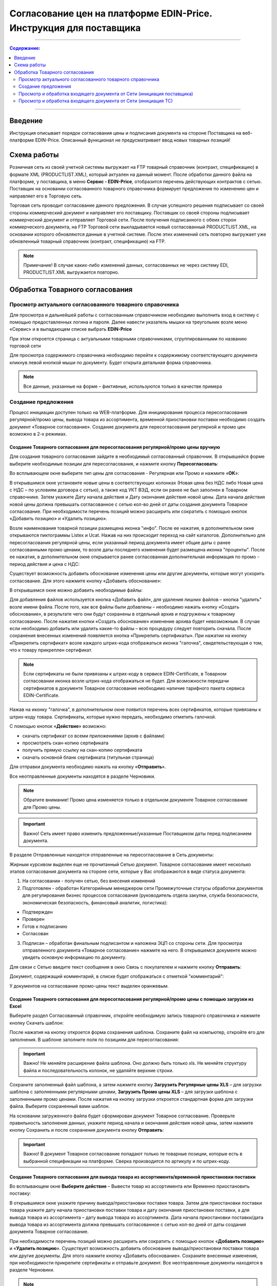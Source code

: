 Согласование цен на платформе EDIN-Price. Инструкция для поставщика
########################################################################
---------

.. contents:: Содержание:
   :depth: 2

---------

Введение
************************************
Инструкция описывает порядок согласования цены и подписания документа на стороне Поставщика на веб-платформе EDIN-Price. Описанный функционал не предусматривает ввод новых товарных позиций! 
 
Схема работы
************************************

.. image:: pics_Soglasovanie_cen_web_EDIN-Price_dlja_postavshhika/pics_Soglasovanie_cen_web_EDIN-Price_dlja_postavshhika_01.png
   :align: center 

Розничная сеть из своей учетной системы выгружает на FTP товарный справочник (контракт, спецификацию) в формате XML (PRODUCTLIST.XML), который актуален на данный момент. После обработки данного файла на платформе, у поставщика, в меню **Сервис - EDIN-Price**, отобразится перечень действующих контрактов с сетью. Поставщик на основании согласованного товарного справочника формирует предложение по изменению цен и направляет его в Торговую сеть. 

Торговая сеть проводит согласование данного предложения. В случае успешного решения подписывает со своей стороны коммерческий документ и направляет его поставщику. Поставщик со своей стороны подписывает коммерческий документ и отправляет Торговой сети. После получения подписанного с обеих сторон коммерческого документа, на FTP Торговой сети выкладывается новый согласованный PRODUCTLIST.XML, на основании которого обновляются данные в учетной системе. После этих изменений сеть повторно выгружает уже обновленный товарный справочник (контракт, спецификацию) на FTP. 

.. note:: Примечание! В случае каких-либо изменений данных, согласованных не через систему EDI, PRODUCTLIST.XML выгружается повторно. 

Обработка Товарного согласования 
************************************

Просмотр актуального согласованного товарного справочника 
===============================================================

Для просмотра и дальнейшей работы с согласованным справочником необходимо выполнить вход в систему с помощью предоставленных логина и пароля. Далее навести указатель мышки на треугольник возле меню «Сервис» и в выпадающем списке выбрать **EDIN-Price**

.. image:: pics_Soglasovanie_cen_web_EDIN-Price_dlja_postavshhika/pics_Soglasovanie_cen_web_EDIN-Price_dlja_postavshhika_02.png
   :align: center

При этом откроется страница с актуальными товарными справочниками, сгруппированными по названию торговой сети 

.. image:: pics_Soglasovanie_cen_web_EDIN-Price_dlja_postavshhika/pics_Soglasovanie_cen_web_EDIN-Price_dlja_postavshhika_03.png
   :align: center

Для просмотра содержимого справочника необходимо перейти к содержимому соответствующего документа кликнув левой кнопкой мыши по документу. Будет открыта детальная форма справочника. 

.. note:: Все данные, указанные на форме – фиктивные, используются только в качестве примера 

.. image:: pics_Soglasovanie_cen_web_EDIN-Price_dlja_postavshhika/pics_Soglasovanie_cen_web_EDIN-Price_dlja_postavshhika_04.png
   :align: center

Создание предложения 
===============================================================

Процесс инициации доступен только на WEB-платформе. Для инициирования процесса пересогласования регулярной/промо цены, вывода товара из ассортимента, временной приостановки поставки необходимо создать документ «Товарное согласование». Создание документа для пересогласования регулярной и промо цен возможно в 2-х режимах. 

Создание Товарного согласования для пересогласования регулярной/промо цены вручную 
------------------------------------------------------------------------------------

Для создания товарного согласования зайдите в необходимый согласованный справочник. В открывшейся форме выберите необходимые позиции для пересогласования, и нажмите кнопку **Пересогласовать**: 

.. image:: pics_Soglasovanie_cen_web_EDIN-Price_dlja_postavshhika/pics_Soglasovanie_cen_web_EDIN-Price_dlja_postavshhika_05.png
   :align: center

Во всплывающем окне выберите тип цены для согласования - Регулярная или Промо и нажмите «**ОК**»:

.. image:: pics_Soglasovanie_cen_web_EDIN-Price_dlja_postavshhika/pics_Soglasovanie_cen_web_EDIN-Price_dlja_postavshhika_06.png
   :align: center

В открывшимся окне установите новые цены в соответствующих колонках (Новая цена без НДС либо Новая цена с НДС – по условиям договора с сетью), а также код УКТ ВЭД, если он ранее не был заполнен в Товарном справочнике. Затем укажите Дату начала действия и Дату окончания действия новой цены. Дата начала действия новой цены должна превышать согласованное с сетью кол-во дней от даты создания документа Товарное согласование. При необходимости перечень позиций можно расширить или сократить с помощью кнопок «Добавить позицию» и «Удалить позицию». 

Возле наименования товарной позиции размещена иконка "инфо". После ее нажатия, в 
дополнительном окне открываются пиктограммы Listex и Ucat. Нажав на них происходит переход на сайт каталогов. Дополнительно для пересогласования регулярной цены, если указанный период документа имеет общие даты с ранее согласованными промо ценами, то возле даты последнего изменения будет размещена иконка "проценты". После ее нажатия, в дополнительном окне открывается ранее согласованная дополнительная информация по промо - период действия и цена с НДС: 

.. image:: pics_Soglasovanie_cen_web_EDIN-Price_dlja_postavshhika/pics_Soglasovanie_cen_web_EDIN-Price_dlja_postavshhika_07.png
   :align: center

Существует возможность добавить обоснование изменения цены или другие документы, которые могут ускорить согласование. Для этого нажмите кнопку «Добавить обоснование»:

.. image:: pics_Soglasovanie_cen_web_EDIN-Price_dlja_postavshhika/pics_Soglasovanie_cen_web_EDIN-Price_dlja_postavshhika_08.png
   :align: center
 
В открывшемся окне можно добавить необходимые файлы: 

.. image:: pics_Soglasovanie_cen_web_EDIN-Price_dlja_postavshhika/pics_Soglasovanie_cen_web_EDIN-Price_dlja_postavshhika_09.png
   :align: center

Для добавления файлов используется кнопка «Добавить файл», для удаления лишних файлов – кнопка "удалить" возле имени файла. 
После того, как все файлы были добавлены – необходимо нажать кнопку «Создать обоснование», в результате чего они будут сохранены в отдельный архив и подгружены к товарному согласованию. После нажатия кнопки «Создать обоснование» изменение архива будет невозможным. В случае если необходимо добавить или удалить какие-то файлы – всю процедуру следует повторить сначала. После сохранения внесенных изменений появляется кнопка «Прикрепить сертификаты». При нажатии на кнопку «Прикрепить сертификат» возле каждого штрих-кода отображаться иконка "галочка", свидетельствующая о том, что к товару прикреплен сертификат. 

.. note:: Если сертификаты не были привязаны к штрих-коду в сервисе EDIN-Certificate, в Товарном согласовании иконка возле штрих-кода отображаться не будет. Для возможности передачи сертификатов в документе Товарное согласование необходимо наличие тарифного пакета сервиса EDIN-Certificate. 

Нажав на иконку "галочка", в дополнительном окне появится перечень всех сертификатов, 
которые привязаны к штрих-коду товара. Сертификаты, которые нужно передать, необходимо отметить галочкой. 

.. image:: pics_Soglasovanie_cen_web_EDIN-Price_dlja_postavshhika/pics_Soglasovanie_cen_web_EDIN-Price_dlja_postavshhika_10.png
   :align: center

С помощью кнопок «**Действие**» возможно: 

- скачать сертификат со всеми приложениями (архив с файлами)
- просмотреть скан-копию сертификата
- получить прямую ссылку на скан-копию сертификата
- скачать основной бланк сертификата (титульная страница)

Для отправки документа необходимо нажать на кнопку «**Отправить**». 

.. image:: pics_Soglasovanie_cen_web_EDIN-Price_dlja_postavshhika/pics_Soglasovanie_cen_web_EDIN-Price_dlja_postavshhika_11.png
   :align: center

Все неотправленные документы находятся в разделе Черновики. 

.. note:: Обратите внимание! Промо цена изменяется только в отдельном документе Товарное согласование для Промо цены. 

.. important:: Важно! Сеть имеет право изменить предложенные/указанные Поставщиком даты перед подписанием документа. 

В разделе Отправленные находятся отправленные на пересогласование в Сеть документы: 

.. image:: pics_Soglasovanie_cen_web_EDIN-Price_dlja_postavshhika/pics_Soglasovanie_cen_web_EDIN-Price_dlja_postavshhika_12.png
   :align: center

Жирным курсивом выделен еще не прочитанный Сетью документ. Товарное согласование имеет несколько этапов согласования документа на стороне сети, которые у Вас отображаются в виде статуса документа:

1. На согласовании - получен сетью, без внесения изменений
2. Подготовлен - обработан Категорийным менеджером сети Промежуточные статусы обработки документов для регулирования бизнес процессов согласования (руководитель отдела закупки, служба безопасности, экономическая безопасность, финансовый аналитик, логистика):

- Подтвержден 
- Проверен 
- Готов к подписанию 
- Согласован 

3. Подписан – обработан финальным подписантом и наложена ЭЦП со стороны сети. Для просмотра отправленного документа «Товарное согласование» нажмите на него. В открывшемся документе можно увидеть основную информацию по документу.

Для связи с Сетью введите текст сообщения в окно Связь с покупателем и нажмите кнопку **Отправить**: 

.. image:: pics_Soglasovanie_cen_web_EDIN-Price_dlja_postavshhika/pics_Soglasovanie_cen_web_EDIN-Price_dlja_postavshhika_13.png
   :align: center

Документ, содержащий комментарий, в списке будет отображаться с отметкой "комментарий": 

.. image:: pics_Soglasovanie_cen_web_EDIN-Price_dlja_postavshhika/pics_Soglasovanie_cen_web_EDIN-Price_dlja_postavshhika_14.png
   :align: center

У документов на согласование промо-цены текст выделен оранжевым. 

.. image:: pics_Soglasovanie_cen_web_EDIN-Price_dlja_postavshhika/pics_Soglasovanie_cen_web_EDIN-Price_dlja_postavshhika_15.png
   :align: center

Создание Товарного согласования для пересогласования регулярной/промо цены с помощью загрузки из Excel
--------------------------------------------------------------------------------------------------------------------

Выберите раздел Согласованный справочник, откройте необходимую запись товарного справочника и нажмите кнопку Скачать шаблон: 

.. image:: pics_Soglasovanie_cen_web_EDIN-Price_dlja_postavshhika/pics_Soglasovanie_cen_web_EDIN-Price_dlja_postavshhika_16.png
   :align: center

После нажатия на кнопку откроется форма сохранения шаблона. Сохраните файл на компьютер, откройте его для заполнения. В шаблоне заполните поля по позициям для пересогласования: 

.. image:: pics_Soglasovanie_cen_web_EDIN-Price_dlja_postavshhika/pics_Soglasovanie_cen_web_EDIN-Price_dlja_postavshhika_17.png
   :align: center

.. important:: Важно! Не меняйте расширение файла шаблона. Оно должно быть только xls. Не меняйте структуру файла и последовательность колонок, не удаляйте верхние строки. 

Сохраните заполненный файл шаблона, а затем нажмите кнопку **Загрузить Регулярные цены XLS** – для загрузки шаблона с заполненными регулярными ценами, **Загрузить Промо цены XLS** – для загрузки шаблона с заполненными промо ценами. После нажатия на кнопку загрузки откроется стандартная форма для загрузки файла. Выберите сохраненный вами шаблон. 

На основании загруженного файла будет сформирован документ Товарное согласование. Проверьте правильность заполнения данных, укажите период начала и окончания действия новой цены, затем нажмите кнопку Сохранить и после сохранения документа кнопку **Отправить**: 

.. image:: pics_Soglasovanie_cen_web_EDIN-Price_dlja_postavshhika/pics_Soglasovanie_cen_web_EDIN-Price_dlja_postavshhika_18.png
   :align: center

.. important:: Важно! В документ Товарное согласование попадают только те товарные позиции, которые есть в выбранной спецификации на платформе. Сверка производится по артикулу и по штрих-коду. 

Создание Товарного согласования для вывода товара из ассортимента/временной приостановки поставки
------------------------------------------------------------------------------------------------------------------------

Во всплывающем окне **Выберите действие** – Вывести товар из ассортимента или Временно приостановить поставку: 

.. image:: pics_Soglasovanie_cen_web_EDIN-Price_dlja_postavshhika/pics_Soglasovanie_cen_web_EDIN-Price_dlja_postavshhika_19.png
   :align: center

В открывшимся окне укажите причину вывода/приостановки поставки товара. Затем для приостановки поставки товара укажите дату начала приостановки поставки товара и дату окончания приостановки поставки, а для вывода товара из ассортимента – дату вывода товара из ассортимента. 
Дата начала приостановки поставки/дата вывода товара из ассортимента должна превышать согласованное с сетью кол-во дней от даты создания документа Товарное согласование.

При необходимости перечень позиций можно расширить или сократить с помощью кнопок «**Добавить позицию**» и «**Удалить позицию**».
Существует возможность добавить обоснование вывода/приостановки поставки товара или другие документы. Для этого нажмите кнопку «Добавить обоснование». Сохраните внесенные изменения, при необходимости прикрепите сертификаты и отправьте документ. Все неотправленные документы находятся в разделе Черновики. 

.. image:: pics_Soglasovanie_cen_web_EDIN-Price_dlja_postavshhika/pics_Soglasovanie_cen_web_EDIN-Price_dlja_postavshhika_20.png
   :align: center

.. note:: Обратите внимание! Вывод товара из ассортимента согласовывается только в отдельном документе Товарное согласование. 

.. important:: Важно! Сеть имеет право изменить предложенные/указанные Поставщиком даты перед подписанием документа. 
Для просмотра отправленного документа «Товарное согласование» нажмите на него. В открывшемся документе можно увидеть основную информацию по документу. В разделе Отправленные находятся отправленные на пересогласование в Сеть документы: 

.. image:: pics_Soglasovanie_cen_web_EDIN-Price_dlja_postavshhika/pics_Soglasovanie_cen_web_EDIN-Price_dlja_postavshhika_21.png
   :align: center

Жирным курсивом выделен еще не прочитанный Сетью документ. Для связи с Сетью введите текст сообщения в окно Связь с покупателем и нажмите кнопку Отправить: 

.. image:: pics_Soglasovanie_cen_web_EDIN-Price_dlja_postavshhika/pics_Soglasovanie_cen_web_EDIN-Price_dlja_postavshhika_22.png
   :align: center

Документ, содержащий комментарий, в списке будет отображаться с отметкой "комментарий": 

.. image:: pics_Soglasovanie_cen_web_EDIN-Price_dlja_postavshhika/pics_Soglasovanie_cen_web_EDIN-Price_dlja_postavshhika_23.png
   :align: center

У документов на согласование вывода товара из ассортимента и временной приостановки поставки товара, текст выделен зеленым. 

Просмотр и обработка входящего документа от Сети (инициация поставщика) 
======================================================================

По подтвержденным позициям Вы получите Коммерческий документ, подписанный со стороны сети. Находится он в разделе Входящие. Для открытия входящего документа нажмите на него: 

.. image:: pics_Soglasovanie_cen_web_EDIN-Price_dlja_postavshhika/pics_Soglasovanie_cen_web_EDIN-Price_dlja_postavshhika_24.png
   :align: center

В открывшемся документе можно увидеть основную информацию по документу (подписи от Сети, перечень принятых позиций, комментарии от Сети). Нажмите кнопку Подписать чтобы подписать документ: 

.. image:: pics_Soglasovanie_cen_web_EDIN-Price_dlja_postavshhika/pics_Soglasovanie_cen_web_EDIN-Price_dlja_postavshhika_25.png
   :align: center

После первичной настройки ЭЦП и ввода ключей нажмите кнопку «Считать ключи»: 

.. image:: pics_Soglasovanie_cen_web_EDIN-Price_dlja_postavshhika/pics_Soglasovanie_cen_web_EDIN-Price_dlja_postavshhika_26.png
   :align: center

Выберите необходимые ключи для подписания и нажмите «Считать ключ»: 

.. image:: pics_Soglasovanie_cen_web_EDIN-Price_dlja_postavshhika/pics_Soglasovanie_cen_web_EDIN-Price_dlja_postavshhika_27.png
   :align: center

Затем нажмите **Підписати**: 

.. image:: pics_Soglasovanie_cen_web_EDIN-Price_dlja_postavshhika/pics_Soglasovanie_cen_web_EDIN-Price_dlja_postavshhika_28.png
   :align: center

После успешного подписания, нажмите кнопку **Отправить**: 

.. image:: pics_Soglasovanie_cen_web_EDIN-Price_dlja_postavshhika/pics_Soglasovanie_cen_web_EDIN-Price_dlja_postavshhika_29.png
   :align: center

Подписанный и отправленный коммерческий документ Товарная спецификация находятся в разделе Отправленные.

В случае отклонения части предложенных цен, Вы получите Коммерческий документ по принятым ценам (необходимо подписать ЭЦП) и документ Товарное согласование со списком не принятых позиций, которые Вы можете пересогласовать еще раз посредством отправки нового документа для согласования.
 
Просмотр и обработка входящего документа от Сети (инициация ТС) 
======================================================================

Документ Товарное согласование, отправленный Сетью для согласования промо цены, находится в разделе Входящие и выделен оранжевым цветом.

Отобрать документы для обработки можно с помощью фильтра. Для этого необходимо выбрать тип документа «Товарное согласование» и статус «На согласовании». Все не прочитанные документы выделены жирным шрифтом. Для открытия входящего документа нажмите на него.
В открывшемся документе необходимо ознакомиться с количеством товара, промо ценами и периодом их действия. Также есть возможность связаться с сетью оставив сообщение в окне Связь с покупателем. 
Доступно две кнопки Отклонить и Подписать. После нажатия на Отклонить Вам необходимо подтвердить действие, нажав Закончить, или отклонить, нажав Отмена. 

Если подтвердить отклонение документа, то изменить решение Вы не сможете и спецификация будет не согласованной.
Нажмите кнопку подписать для создания коммерческого документа. Откроется печатная форма документа. Необходимо выполнить процедуру подписания и отправить документ в Сеть. В свою очередь Сеть подпишет документ со своей стороны и коммерческому документу будет присвоен статус «**Спецификация согласована**». 
